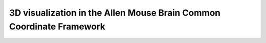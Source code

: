 3D visualization in the Allen Mouse Brain Common Coordinate Framework
=====================================================================

.. raw:: html
   :file: mouse_brain_3D_visualization.html